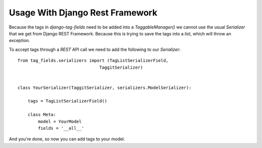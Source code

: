 Usage With Django Rest Framework
================================

Because the tags in `django-tag-fields` need to be added into a `TaggableManager()`
we cannot use the usual `Serializer` that we get from Django REST Framework.
Because this is trying to save the tags into a `list`, which will throw an exception.

To accept tags through a `REST` API call we need to add the following to our `Serializer`::


    from tag_fields.serializers import (TagListSerializerField,
                                    TaggitSerializer)


    class YourSerializer(TaggitSerializer, serializers.ModelSerializer):

        tags = TagListSerializerField()

        class Meta:
            model = YourModel
            fields = '__all__'

And you're done, so now you can add tags to your model.
